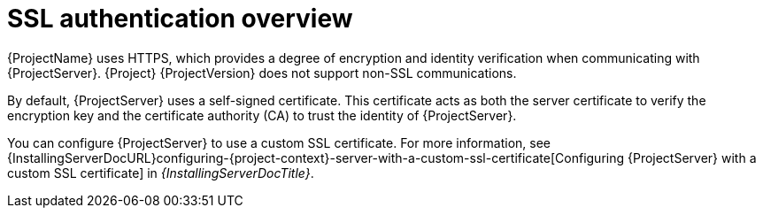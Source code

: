 :_mod-docs-content-type: CONCEPT

[id="ssl-authentication-overview"]
= SSL authentication overview

{ProjectName} uses HTTPS, which provides a degree of encryption and identity verification when communicating with {ProjectServer}.
{Project} {ProjectVersion} does not support non-SSL communications.

By default, {ProjectServer} uses a self-signed certificate.
This certificate acts as both the server certificate to verify the encryption key and the certificate authority (CA) to trust the identity of {ProjectServer}.

You can configure {ProjectServer} to use a custom SSL certificate.
For more information, see {InstallingServerDocURL}configuring-{project-context}-server-with-a-custom-ssl-certificate[Configuring {ProjectServer} with a custom SSL certificate] in _{InstallingServerDocTitle}_.
ifdef::satellite[]
For more information on disconnected {ProjectServer}, see {InstallingServerDisconnectedDocURL}configuring-{project-context}-server-with-a-custom-ssl-certificate[Configuring {ProjectServer} with a custom SSL certificate] in _{InstallingServerDisconnectedDocTitle}_.
endif::[]
